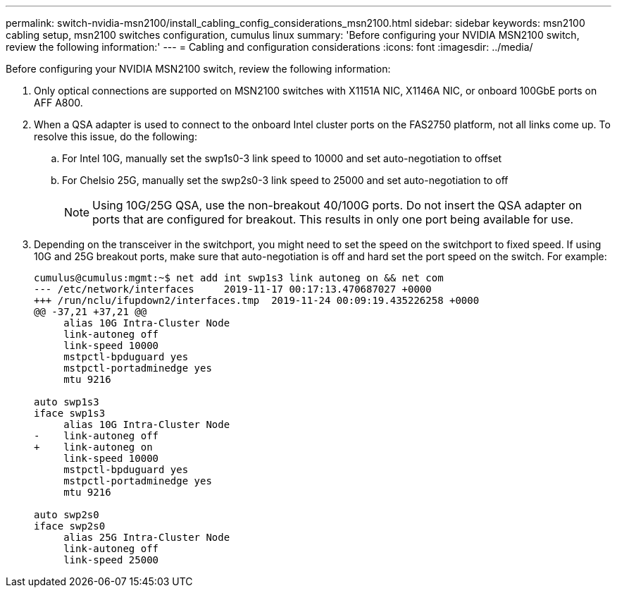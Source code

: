 ---
permalink: switch-nvidia-msn2100/install_cabling_config_considerations_msn2100.html
sidebar: sidebar
keywords: msn2100 cabling setup, msn2100 switches configuration, cumulus linux
summary: 'Before configuring your NVIDIA MSN2100 switch, review the following information:'
---
= Cabling and configuration considerations
:icons: font
:imagesdir: ../media/

[.lead]
Before configuring your NVIDIA MSN2100 switch, review the following information:

. Only optical connections are supported on MSN2100 switches with X1151A NIC, X1146A NIC, or onboard 100GbE ports on AFF A800.
. When a QSA adapter is used to connect to the onboard Intel cluster ports on the FAS2750 platform, not all links come up. To resolve this issue, do the following:
.. For Intel 10G, manually set the swp1s0-3 link speed to 10000 and set auto-negotiation to offset
.. For Chelsio 25G, manually set the swp2s0-3 link speed to 25000 and set auto-negotiation to off
+

NOTE: Using 10G/25G QSA, use the non-breakout 40/100G ports. Do not insert the QSA adapter on ports that are configured for breakout. This results in only one port being available for use.

+
. Depending on the transceiver in the switchport, you might need to set the speed on the switchport to fixed speed. If using 10G and 25G breakout ports, make sure that auto-negotiation is off and hard set the port speed on the switch. For example:
+
----
cumulus@cumulus:mgmt:~$ net add int swp1s3 link autoneg on && net com
--- /etc/network/interfaces     2019-11-17 00:17:13.470687027 +0000
+++ /run/nclu/ifupdown2/interfaces.tmp  2019-11-24 00:09:19.435226258 +0000
@@ -37,21 +37,21 @@
     alias 10G Intra-Cluster Node
     link-autoneg off
     link-speed 10000
     mstpctl-bpduguard yes
     mstpctl-portadminedge yes
     mtu 9216

auto swp1s3
iface swp1s3
     alias 10G Intra-Cluster Node
-    link-autoneg off
+    link-autoneg on
     link-speed 10000
     mstpctl-bpduguard yes
     mstpctl-portadminedge yes
     mtu 9216

auto swp2s0
iface swp2s0
     alias 25G Intra-Cluster Node
     link-autoneg off
     link-speed 25000
----
